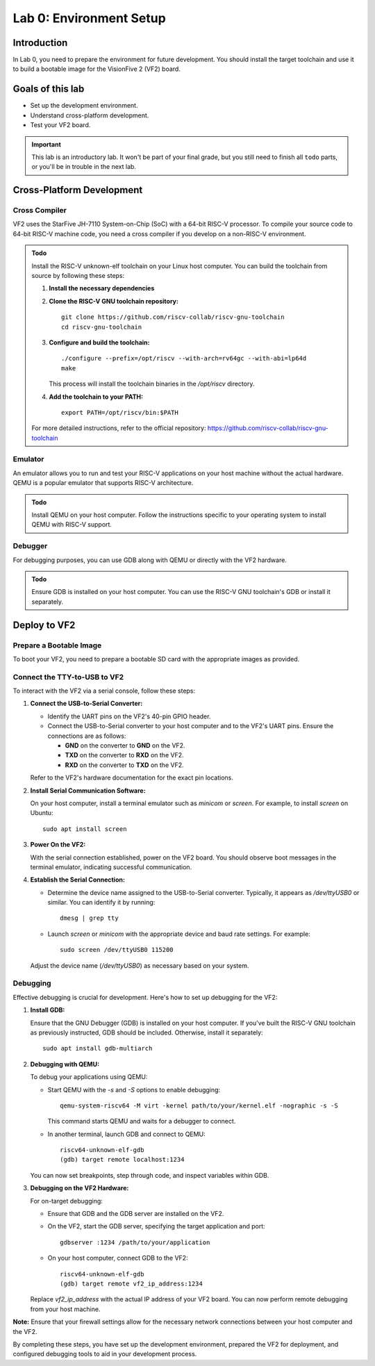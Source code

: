 ========================
Lab 0: Environment Setup
========================

*************
Introduction
*************
In Lab 0, you need to prepare the environment for future development.
You should install the target toolchain and use it to build a bootable image for the VisionFive 2 (VF2) board.

*****************
Goals of this lab
*****************

* Set up the development environment.
* Understand cross-platform development.
* Test your VF2 board.

.. important::
  This lab is an introductory lab.
  It won't be part of your final grade, but you still need to finish all ``todo`` parts,
  or you'll be in trouble in the next lab.

***************************
Cross-Platform Development
***************************

Cross Compiler
##############

VF2 uses the StarFive JH-7110 System-on-Chip (SoC) with a 64-bit RISC-V processor.
To compile your source code to 64-bit RISC-V machine code, you need a cross compiler if you develop
on a non-RISC-V environment.

.. admonition:: Todo

    Install the RISC-V unknown-elf toolchain on your Linux host computer.
    You can build the toolchain from source by following these steps:

    1. **Install the necessary dependencies**

    2. **Clone the RISC-V GNU toolchain repository:**

       ::
       
           git clone https://github.com/riscv-collab/riscv-gnu-toolchain
           cd riscv-gnu-toolchain

    3. **Configure and build the toolchain:**

       ::
       
           ./configure --prefix=/opt/riscv --with-arch=rv64gc --with-abi=lp64d
           make

       This process will install the toolchain binaries in the `/opt/riscv` directory.

    4. **Add the toolchain to your PATH:**

       ::
       
           export PATH=/opt/riscv/bin:$PATH

    For more detailed instructions, refer to the official repository: https://github.com/riscv-collab/riscv-gnu-toolchain

Emulator
########

An emulator allows you to run and test your RISC-V applications on your host machine without the actual hardware.
QEMU is a popular emulator that supports RISC-V architecture.

.. admonition:: Todo

    Install QEMU on your host computer.
    Follow the instructions specific to your operating system to install QEMU with RISC-V support.

Debugger
########

For debugging purposes, you can use GDB along with QEMU or directly with the VF2 hardware.

.. admonition:: Todo

    Ensure GDB is installed on your host computer.
    You can use the RISC-V GNU toolchain's GDB or install it separately.

****************
Deploy to VF2
****************

Prepare a Bootable Image
########################

To boot your VF2, you need to prepare a bootable SD card with the appropriate images as provided.


Connect the TTY-to-USB to VF2
#############################

To interact with the VF2 via a serial console, follow these steps:

1. **Connect the USB-to-Serial Converter:**

   - Identify the UART pins on the VF2's 40-pin GPIO header.
   - Connect the USB-to-Serial converter to your host computer and to the VF2's UART pins. Ensure the connections are as follows:

     - **GND** on the converter to **GND** on the VF2.
     - **TXD** on the converter to **RXD** on the VF2.
     - **RXD** on the converter to **TXD** on the VF2.

   Refer to the VF2's hardware documentation for the exact pin locations.

2. **Install Serial Communication Software:**

   On your host computer, install a terminal emulator such as `minicom` or `screen`. For example, to install `screen` on Ubuntu:

   ::
   
       sudo apt install screen

3. **Power On the VF2:**

   With the serial connection established, power on the VF2 board. You should observe boot messages in the terminal emulator, indicating successful communication.

4. **Establish the Serial Connection:**

   - Determine the device name assigned to the USB-to-Serial converter. Typically, it appears as `/dev/ttyUSB0` or similar. You can identify it by running:

     ::
     
         dmesg | grep tty

   - Launch `screen` or `minicom` with the appropriate device and baud rate settings. For example: 

     ::
     
         sudo screen /dev/ttyUSB0 115200

   Adjust the device name (`/dev/ttyUSB0`) as necessary based on your system.


Debugging
#########

Effective debugging is crucial for development. Here's how to set up debugging for the VF2:

1. **Install GDB:**

   Ensure that the GNU Debugger (GDB) is installed on your host computer. If you've built the RISC-V GNU toolchain as previously instructed, GDB should be included. Otherwise, install it separately:

   ::
   
       sudo apt install gdb-multiarch

2. **Debugging with QEMU:**

   To debug your applications using QEMU:

   - Start QEMU with the `-s` and `-S` options to enable debugging:

     ::
     
         qemu-system-riscv64 -M virt -kernel path/to/your/kernel.elf -nographic -s -S

     This command starts QEMU and waits for a debugger to connect.

   - In another terminal, launch GDB and connect to QEMU:

     ::
     
         riscv64-unknown-elf-gdb
         (gdb) target remote localhost:1234

   You can now set breakpoints, step through code, and inspect variables within GDB.

3. **Debugging on the VF2 Hardware:**

   For on-target debugging:

   - Ensure that GDB and the GDB server are installed on the VF2.

   - On the VF2, start the GDB server, specifying the target application and port:

     ::
     
         gdbserver :1234 /path/to/your/application

   - On your host computer, connect GDB to the VF2:

     ::
     
         riscv64-unknown-elf-gdb
         (gdb) target remote vf2_ip_address:1234

   Replace `vf2_ip_address` with the actual IP address of your VF2 board. You can now perform remote debugging from your host machine.

**Note:** Ensure that your firewall settings allow for the necessary network connections between your host computer and the VF2.

By completing these steps, you have set up the development environment, prepared the VF2 for deployment, and configured debugging tools to aid in your development process.
 
